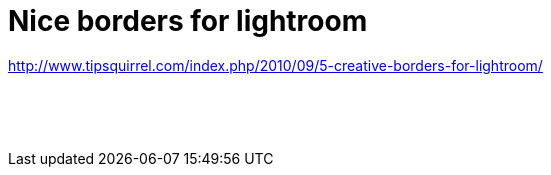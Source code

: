 = Nice borders for lightroom
:published_at: 2011-06-26

http://www.tipsquirrel.com/index.php/2010/09/5-creative-borders-for-lightroom/

 

 

